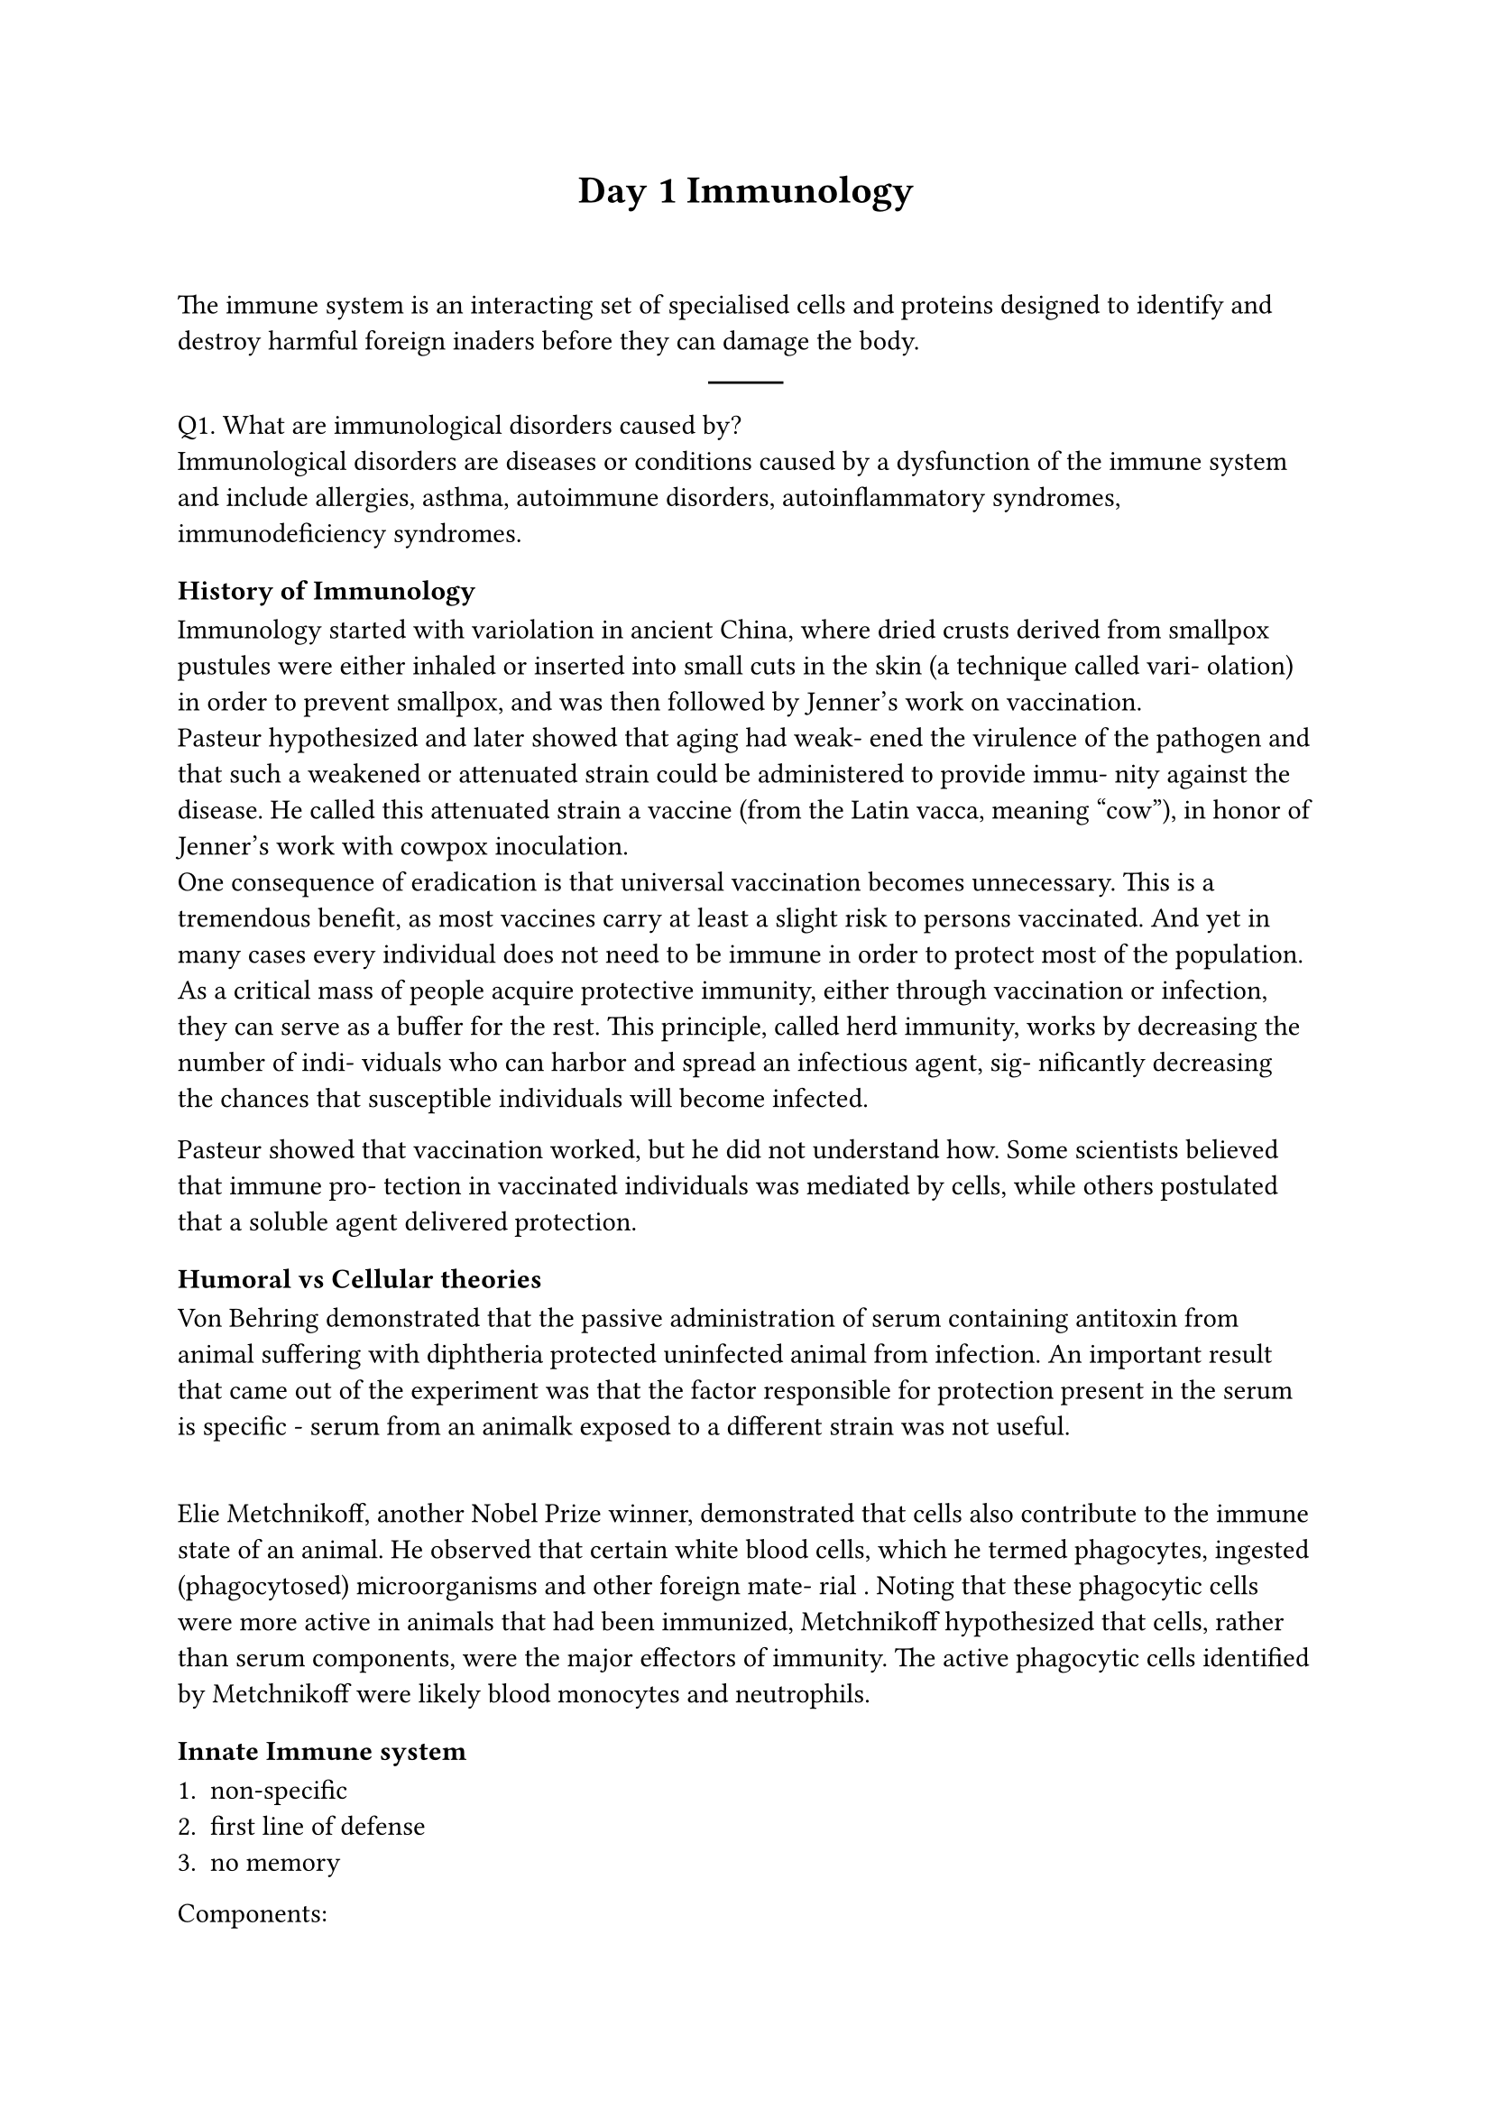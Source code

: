 #align(center)[= Day 1 Immunology]
\
\
The immune system is an interacting set of specialised cells and proteins designed to identify and destroy harmful foreign inaders before they can damage the body.
\
#align(center)[#line()]

Q1. What are immunological disorders caused by?
\
Immunological disorders are diseases or conditions caused by a dysfunction of the immune system and include allergies, asthma, autoimmune disorders, autoinflammatory syndromes, immunodeficiency syndromes.
\
=== History of Immunology

Immunology started with variolation in ancient China, where dried
crusts derived from smallpox pustules were either inhaled or
inserted into small cuts in the skin (a technique called vari-
olation) in order to prevent smallpox, and was then followed by Jenner's work on vaccination.
\
Pasteur hypothesized and later showed that aging had weak-
ened the virulence of the pathogen and that such a weakened
or attenuated strain could be administered to provide immu-
nity against the disease. He called this attenuated strain a
vaccine (from the Latin vacca, meaning “cow”), in honor of
Jenner’s work with cowpox inoculation.
\
One consequence of eradication
is that universal vaccination becomes unnecessary. This is a
tremendous benefit, as most vaccines carry at least a slight
risk to persons vaccinated. And yet in many cases every
individual does not need to be immune in order to protect
most of the population. As a critical mass of people acquire
protective immunity, either through vaccination or infection,
they can serve as a buffer for the rest. This principle, called
herd immunity, works by decreasing the number of indi-
viduals who can harbor and spread an infectious agent, sig-
nificantly decreasing the chances that susceptible individuals
will become infected.

Pasteur showed that vaccination worked, but he did not
understand how. Some scientists believed that immune pro-
tection in vaccinated individuals was mediated by cells, while
others postulated that a soluble agent delivered protection.

=== Humoral vs Cellular theories

Von Behring demonstrated that the passive administration of serum containing antitoxin from animal suffering with diphtheria protected uninfected animal from infection.
An important result that came out of the experiment was that the factor responsible for protection present in the serum is specific - serum from an animalk exposed to a different strain was not useful.

\
Elie Metchnikoff, another
Nobel Prize winner, demonstrated that cells also contribute
to the immune state of an animal. He observed that certain
white blood cells, which he termed phagocytes, ingested
(phagocytosed) microorganisms and other foreign mate-
rial . Noting that these phagocytic cells
were more active in animals that had been immunized,
Metchnikoff hypothesized that cells, rather than serum
components, were the major effectors of immunity. The
active phagocytic cells identified by Metchnikoff were
likely blood monocytes and neutrophils.

=== Innate Immune system

+ non-specific
+ first line of defense
+ no memory

Components:

+ Physical - skin, mucociliary escalator, flushing action of saliva, tears, urine
+ Biochemical - normal flora that may screte antimicrobial peptides, and compete for resources, HCl in stomach, lysozyme in tears/saliva
+ cells